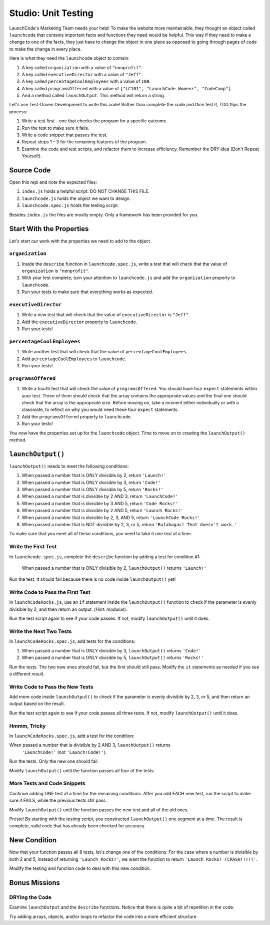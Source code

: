 Studio: Unit Testing
====================

LaunchCode's Marketing Team needs your help! To make the website more maintainable, they thought an object called ``launchcode`` that contains important facts and functions they need would be helpful.
This way if they need to make a change to one of the facts, they just have to change the object in one place as opposed to going through pages of code to make the change in every place.

Here is what they need the ``launchcode`` object to contain:

#. A key called ``organization`` with a value of ``"nonprofit"``.
#. A key called ``executiveDirector`` with a value of ``"Jeff"``.
#. A key called ``percentageCoolEmployees`` with a value of ``100``.
#. A key called ``programsOffered`` with a value of ``["LC101", "LaunchCode Women+", "CodeCamp"]``.
#. And a method called ``launchOutput``. This method will return a string.

Let's use Test-Driven Development to write this code! Rather than complete the code and *then* test it, TDD flips the process:

#. Write a test first - one that checks the program for a specific outcome.
#. Run the test to make sure it fails.
#. Write a code snippet that passes the test.
#. Repeat steps 1 - 3 for the remaining features of the program.
#. Examine the code and test scripts, and refactor them to increase efficiency.
   Remember the DRY idea (Don't Repeat Yourself).

Source Code
------------

Open this repl and note the expected files:

#. ``index.js`` holds a helpful script. DO NOT CHANGE THIS FILE.
#. ``launchcode.js`` holds the object we want to design.
#. ``launchcode.spec.js`` holds the testing script.

Besides ``index.js`` the files are mostly empty.  Only a framework has been
provided for you.

Start With the Properties
-------------------------

Let's start our work with the properties we need to add to the object.

``organization``
^^^^^^^^^^^^^^^^

#. Inside the ``describe`` function in ``launchcode.spec.js``, write a test that will check that the value of ``organization`` is ``"nonprofit"``.
#. With your test complete, turn your attention to ``launchcode.js`` and add the ``organization`` property to ``launchcode``.
#. Run your tests to make sure that everything works as expected.

``executiveDirector``
^^^^^^^^^^^^^^^^^^^^^

#. Write a new test that will check that the value of ``executiveDirector`` is ``"Jeff"``.
#. Add the ``executiveDirector`` property to ``launchcode``.
#. Run your tests!

``percentageCoolEmployees``
^^^^^^^^^^^^^^^^^^^^^^^^^^^

#. Write another test that will check that the value of ``percentageCoolEmployees``.
#. Add ``percentageCoolEmployees`` to ``launchcode``.
#. Run your tests!

``programsOffered``
^^^^^^^^^^^^^^^^^^^

#. Write a fourth test that will check the value of ``programsOffered``. You should have four ``expect`` statements within your test. Three of them should check that the array contains the appropriate values and the final one should check that the array is the appropriate size.
   Before moving on, take a moment either individually or with a classmate, to reflect on why you would need these four ``expect`` statements.
#. Add the ``programsOffered`` property to ``launchcode``.
#. Run your tests!

You now have the properties set up for the ``launchcode`` object. Time to move on to creating the ``launchOutput()`` method.

``launchOutput()``
------------------

``launchOutput()`` needs to meet the following conditions:

#. When passed a number that is ONLY divisible by 2, return ``'Launch!'``
#. When passed a number that is ONLY divisible by 3, return ``'Code!'``
#. When passed a number that is ONLY divisible by 5, return ``'Rocks!'``
#. When passed a number that is divisible by 2 AND 3, return ``'LaunchCode!'``
#. When passed a number that is divisible by 3 AND 5, return ``'Code Rocks!'``
#. When passed a number that is divisible by 2 AND 5, return
   ``'Launch Rocks!'``
#. When passed a number that is divisible by 2, 3, AND 5, return ``'LaunchCode
   Rocks!'``
#. When passed a number that is NOT divisible by 2, 3, or 5, return
   ``'Rutabagas! That doesn't work.'``

To make sure that you meet all of these conditions, you need to take it one test at a time.

Write the First Test
^^^^^^^^^^^^^^^^^^^^

In ``launchcode.spec.js``, complete the ``describe`` function by adding a
test for condition #1:

   When passed a number that is ONLY divisible by 2, ``launchOutput()`` returns
   ``'Launch!'``

Run the test. It should fail because there is no code inside ``launchOutput()``
yet!

Write Code to Pass the First Test
^^^^^^^^^^^^^^^^^^^^^^^^^^^^^^^^^

In ``launchCodeRocks.js``, use an ``if`` statement inside the ``launchOutput()``
function to check if the parameter is evenly divisible by 2, and then return an
output. (*Hint: modulus*).

Run the test script again to see if your code passes. If not, modify
``launchOutput()`` until it does.

Write the Next Two Tests
^^^^^^^^^^^^^^^^^^^^^^^^

In ``launchCodeRocks.spec.js``, add tests for the conditions:

1. When passed a number that is ONLY divisible by 3, ``launchOutput()`` returns
   ``'Code!'``
#. When passed a number that is ONLY divisible by 5, ``launchOutput()`` returns
   ``'Rocks!'``

Run the tests. The two new ones should fail, but the first
should still pass. Modify the ``it`` statements as needed if you see a
different result.

Write Code to Pass the New Tests
^^^^^^^^^^^^^^^^^^^^^^^^^^^^^^^^

Add more code inside ``launchOutput()`` to check if the parameter is evenly
divisible by 2, 3, or 5, and then return an output based on the result.

Run the test script again to see if your code passes all three tests. If not,
modify ``launchOutput()`` until it does.

Hmmm, Tricky
^^^^^^^^^^^^

In ``launchCodeRocks.spec.js``, add a test for the condition:

When passed a number that is divisible by 2 AND 3, ``launchOutput()`` returns
   ``'LaunchCode!'`` (not ``'Launch!Code!'``).

Run the tests. Only the new one should fail.

Modify ``launchOutput()`` until the function passes all four of the tests.

More Tests and Code Snippets
^^^^^^^^^^^^^^^^^^^^^^^^^^^^

Continue adding ONE test at a time for the remaining conditions. After you add
EACH new test, run the script to make sure it FAILS, while the previous tests
still pass.

Modify ``launchOutput()`` until the function passes the new test and all of the
old ones.

Presto! By starting with the *testing* script, you constructed ``launchOutput()``
one segment at a time. The result is complete, valid code that has already
been checked for accuracy.

New Condition
--------------

Now that your function passes all 8 tests, let's change one of the conditions.
For the case where a number is divisible by both 2 and 5, instead of returning
``'Launch Rocks!'``, we want the function to return ``'Launch Rocks!
(CRASH!!!!)'``.

Modify the testing and function code to deal with this new condition.

Bonus Missions
---------------

DRYing the Code
^^^^^^^^^^^^^^^^

Examine ``launchOutput`` and the ``describe`` functions. Notice that there is
quite a bit of repetition in the code.

Try adding arrays, objects, and/or loops to refactor the code into a more
efficient structure.
